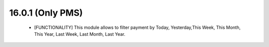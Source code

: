 16.0.1 (Only PMS)
----------------------------

 - [FUNCTIONALITY] This module allows to filter payment by 
   Today, Yesterday,This Week, This Month, This Year, Last Week, Last Month, Last Year.